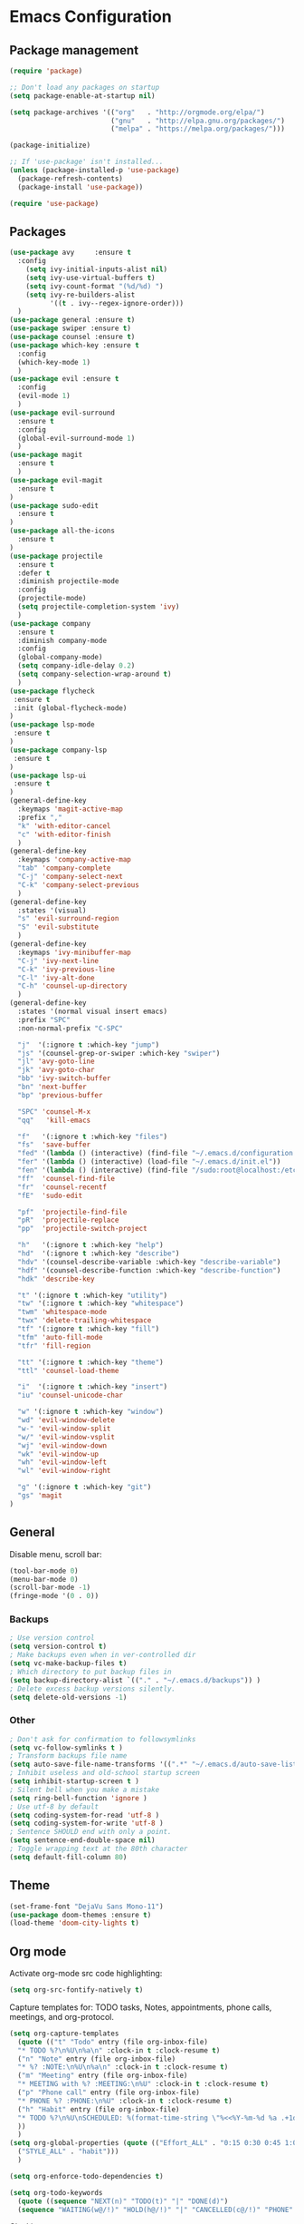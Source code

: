 * Emacs Configuration

** Package management
#+BEGIN_SRC emacs-lisp
(require 'package)

;; Don't load any packages on startup
(setq package-enable-at-startup nil)

(setq package-archives '(("org"   . "http://orgmode.org/elpa/")
                         ("gnu"   . "http://elpa.gnu.org/packages/")
                         ("melpa" . "https://melpa.org/packages/")))

(package-initialize)

;; If 'use-package' isn't installed...
(unless (package-installed-p 'use-package)
  (package-refresh-contents)
  (package-install 'use-package))

(require 'use-package)
#+END_SRC

** Packages
#+BEGIN_SRC emacs-lisp
  (use-package avy     :ensure t
    :config
      (setq ivy-initial-inputs-alist nil)
      (setq ivy-use-virtual-buffers t)
      (setq ivy-count-format "(%d/%d) ")
      (setq ivy-re-builders-alist
            '((t . ivy--regex-ignore-order)))
    )
  (use-package general :ensure t)
  (use-package swiper :ensure t)
  (use-package counsel :ensure t)
  (use-package which-key :ensure t
    :config
    (which-key-mode 1)
    )
  (use-package evil :ensure t
    :config
    (evil-mode 1)
    )
  (use-package evil-surround
    :ensure t
    :config
    (global-evil-surround-mode 1)
    )
  (use-package magit
    :ensure t
    )
  (use-package evil-magit
    :ensure t
  )
  (use-package sudo-edit
    :ensure t
  )
  (use-package all-the-icons
    :ensure t
  )
  (use-package projectile
    :ensure t
    :defer t
    :diminish projectile-mode
    :config
    (projectile-mode)
    (setq projectile-completion-system 'ivy)
    )
  (use-package company
    :ensure t
    :diminish company-mode
    :config
    (global-company-mode)
    (setq company-idle-delay 0.2)
    (setq company-selection-wrap-around t)
    )
  (use-package flycheck
   :ensure t
   :init (global-flycheck-mode)
  )
  (use-package lsp-mode
   :ensure t
  )
  (use-package company-lsp
   :ensure t
  )
  (use-package lsp-ui
   :ensure t
  )
  (general-define-key
    :keymaps 'magit-active-map
    :prefix ","
    "k" 'with-editor-cancel
    "c" 'with-editor-finish
    )
  (general-define-key
    :keymaps 'company-active-map
    "tab" 'company-complete
    "C-j" 'company-select-next
    "C-k" 'company-select-previous
    )
  (general-define-key
    :states '(visual)
    "s" 'evil-surround-region
    "S" 'evil-substitute
    )
  (general-define-key
    :keymaps 'ivy-minibuffer-map
    "C-j" 'ivy-next-line
    "C-k" 'ivy-previous-line
    "C-l" 'ivy-alt-done
    "C-h" 'counsel-up-directory
    )
  (general-define-key
    :states '(normal visual insert emacs)
    :prefix "SPC"
    :non-normal-prefix "C-SPC"

    "j"  '(:ignore t :which-key "jump")
    "js" '(counsel-grep-or-swiper :which-key "swiper")
    "jl" 'avy-goto-line
    "jk" 'avy-goto-char
    "bb" 'ivy-switch-buffer
    "bn" 'next-buffer
    "bp" 'previous-buffer

    "SPC" 'counsel-M-x
    "qq"   'kill-emacs

    "f"   '(:ignore t :which-key "files")
    "fs"  'save-buffer
    "fed" '(lambda () (interactive) (find-file "~/.emacs.d/configuration.org"))
    "fer" '(lambda () (interactive) (load-file "~/.emacs.d/init.el"))
    "fen" '(lambda () (interactive) (find-file "/sudo:root@localhost:/etc/nixos/configuration.nix"))
    "ff"  'counsel-find-file
    "fr"  'counsel-recentf
    "fE"  'sudo-edit

    "pf"  'projectile-find-file
    "pR"  'projectile-replace
    "pp"  'projectile-switch-project

    "h"   '(:ignore t :which-key "help")
    "hd"  '(:ignore t :which-key "describe")
    "hdv" '(counsel-describe-variable :which-key "describe-variable")
    "hdf" '(counsel-describe-function :which-key "describe-function")
    "hdk" 'describe-key

    "t" '(:ignore t :which-key "utility")
    "tw" '(:ignore t :which-key "whitespace")
    "twm" 'whitespace-mode
    "twx" 'delete-trailing-whitespace
    "tf" '(:ignore t :which-key "fill")
    "tfm" 'auto-fill-mode
    "tfr" 'fill-region

    "tt" '(:ignore t :which-key "theme")
    "ttl" 'counsel-load-theme

    "i"  '(:ignore t :which-key "insert")
    "iu" 'counsel-unicode-char

    "w" '(:ignore t :which-key "window")
    "wd" 'evil-window-delete
    "w-" 'evil-window-split
    "w/" 'evil-window-vsplit
    "wj" 'evil-window-down
    "wk" 'evil-window-up
    "wh" 'evil-window-left
    "wl" 'evil-window-right

    "g" '(:ignore t :which-key "git")
    "gs" 'magit
  )
#+END_SRC

** General

Disable menu, scroll bar:
#+BEGIN_SRC emacs-lisp
  (tool-bar-mode 0)
  (menu-bar-mode 0)
  (scroll-bar-mode -1)
  (fringe-mode '(0 . 0))
#+END_SRC

*** Backups
#+BEGIN_SRC emacs-lisp
  ; Use version control
  (setq version-control t)
  ; Make backups even when in ver-controlled dir
  (setq vc-make-backup-files t)
  ; Which directory to put backup files in
  (setq backup-directory-alist `(("." . "~/.emacs.d/backups")) )
  ; Delete excess backup versions silently.
  (setq delete-old-versions -1)
#+END_SRC

*** Other
#+BEGIN_SRC emacs-lisp
 ; Don't ask for confirmation to followsymlinks
 (setq vc-follow-symlinks t )
 ; Transform backups file name
 (setq auto-save-file-name-transforms '((".*" "~/.emacs.d/auto-save-list/" t)) )
 ; Inhibit useless and old-school startup screen
 (setq inhibit-startup-screen t )
 ; Silent bell when you make a mistake
 (setq ring-bell-function 'ignore )
 ; Use utf-8 by default
 (setq coding-system-for-read 'utf-8 )
 (setq coding-system-for-write 'utf-8 )
 ; Sentence SHOULD end with only a point.
 (setq sentence-end-double-space nil)
 ; Toggle wrapping text at the 80th character
 (setq default-fill-column 80)
#+END_SRC

** Theme
#+BEGIN_SRC emacs-lisp
  (set-frame-font "DejaVu Sans Mono-11")
  (use-package doom-themes :ensure t)
  (load-theme 'doom-city-lights t)
#+END_SRC

** Org mode

Activate org-mode src code highlighting:

#+BEGIN_SRC emacs-lisp
  (setq org-src-fontify-natively t)
#+END_SRC

Capture templates for: TODO tasks, Notes, appointments, phone calls,
meetings, and org-protocol.
#+BEGIN_SRC emacs-lisp
  (setq org-capture-templates
    (quote (("t" "Todo" entry (file org-inbox-file)
    "* TODO %?\n%U\n%a\n" :clock-in t :clock-resume t)
    ("n" "Note" entry (file org-inbox-file)
    "* %? :NOTE:\n%U\n%a\n" :clock-in t :clock-resume t)
    ("m" "Meeting" entry (file org-inbox-file)
    "* MEETING with %? :MEETING:\n%U" :clock-in t :clock-resume t)
    ("p" "Phone call" entry (file org-inbox-file)
    "* PHONE %? :PHONE:\n%U" :clock-in t :clock-resume t)
    ("h" "Habit" entry (file org-inbox-file)
    "* TODO %?\n%U\nSCHEDULED: %(format-time-string \"%<<%Y-%m-%d %a .+1d/3d>>\")\n:PROPERTIES:\n:STYLE: habit\n:REPEAT_TO_STATE: NEXT\n:END:\n")
    ))
    )
  (setq org-global-properties (quote (("Effort_ALL" . "0:15 0:30 0:45 1:00 2:00 3:00 4:00 5:00 6:00 0:00")
    ("STYLE_ALL" . "habit")))
    )

  (setq org-enforce-todo-dependencies t)

  (setq org-todo-keywords
    (quote ((sequence "NEXT(n)" "TODO(t)" "|" "DONE(d)")
    (sequence "WAITING(w@/!)" "HOLD(h@/!)" "|" "CANCELLED(c@/!)" "PHONE" "MEETING"))))
#+END_SRC

Clocking
#+BEGIN_SRC emacs-lisp
  (setq org-columns-default-format "%40ITEM(Task) %17Effort(Effort){:} %10CLOCKSUM")
  (setq org-tags-column -77)
  (setq org-clock-out-remove-zero-time-clocks t)

  (general-define-key
    :prefix  ","
    :states  'normal
    :keymaps 'org-mode-map
    "C"  '(:ignore t :which-key "clock")
    "Ci" 'org-clock-in
    "Co" 'org-clock-out
    ";"  'org-columns
    "tE" 'org-toggle-pretty-entities
    "tn" 'org-table-create
    )
#+END_SRC

** Haskell
#+BEGIN_SRC emacs-lisp
(use-package haskell-mode :ensure t)
#+END_SRC

** Nix
#+BEGIN_SRC emacs-lisp
(use-package nix-mode :ensure t)
#+END_SRC

** Contact

mail@sevanspowell.net
